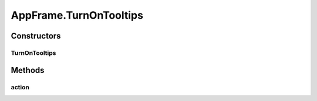 .. java:import:: java.awt BorderLayout

.. java:import:: java.awt Container

.. java:import:: java.awt Dimension

.. java:import:: java.awt DisplayMode

.. java:import:: java.awt GraphicsDevice

.. java:import:: java.awt GraphicsEnvironment

.. java:import:: java.awt KeyEventDispatcher

.. java:import:: java.awt Rectangle

.. java:import:: java.awt Toolkit

.. java:import:: java.awt.event KeyAdapter

.. java:import:: java.awt.event KeyEvent

.. java:import:: java.awt.event KeyListener

.. java:import:: java.awt.event WindowEvent

.. java:import:: java.awt.event WindowListener

.. java:import:: java.io ByteArrayOutputStream

.. java:import:: java.io File

.. java:import:: java.io FileInputStream

.. java:import:: java.io FileOutputStream

.. java:import:: java.io IOException

.. java:import:: java.io ObjectInputStream

.. java:import:: java.io ObjectOutputStream

.. java:import:: java.io Serializable

.. java:import:: java.lang.reflect InvocationTargetException

.. java:import:: java.util ArrayList

.. java:import:: java.util Collection

.. java:import:: java.util EventListener

.. java:import:: java.util Iterator

.. java:import:: java.util LinkedList

.. java:import:: javax.swing FocusManager

.. java:import:: javax.swing JEditorPane

.. java:import:: javax.swing JFrame

.. java:import:: javax.swing JLabel

.. java:import:: javax.swing JMenuBar

.. java:import:: javax.swing JOptionPane

.. java:import:: javax.swing KeyStroke

.. java:import:: javax.swing SwingUtilities

.. java:import:: javax.swing.event HyperlinkEvent

.. java:import:: javax.swing.event HyperlinkListener

.. java:import:: org.simplericity.macify.eawt ApplicationEvent

.. java:import:: org.simplericity.macify.eawt ApplicationListener

.. java:import:: ca.nengo.plot Plotter

.. java:import:: ca.nengo.ui.lib.actions ActionException

.. java:import:: ca.nengo.ui.lib.actions ExitAction

.. java:import:: ca.nengo.ui.lib.actions OpenURLAction

.. java:import:: ca.nengo.ui.lib.actions ReversableActionManager

.. java:import:: ca.nengo.ui.lib.actions StandardAction

.. java:import:: ca.nengo.ui.lib.actions ZoomToFitAction

.. java:import:: ca.nengo.ui.lib.misc ShortcutKey

.. java:import:: ca.nengo.ui.lib.util UIEnvironment

.. java:import:: ca.nengo.ui.lib.util.menus MenuBuilder

.. java:import:: ca.nengo.ui.lib.world World

.. java:import:: ca.nengo.ui.lib.world WorldObject

.. java:import:: ca.nengo.ui.lib.world.elastic ElasticWorld

.. java:import:: ca.nengo.ui.lib.world.piccolo WorldImpl

.. java:import:: ca.nengo.ui.lib.world.piccolo.objects Window

.. java:import:: ca.nengo.ui.lib.world.piccolo.primitives PXGrid

.. java:import:: ca.nengo.ui.lib.world.piccolo.primitives Universe

.. java:import:: edu.umd.cs.piccolo PCamera

.. java:import:: edu.umd.cs.piccolo.activities PActivity

.. java:import:: edu.umd.cs.piccolo.util PDebug

.. java:import:: edu.umd.cs.piccolo.util PPaintContext

.. java:import:: edu.umd.cs.piccolo.util PUtil

AppFrame.TurnOnTooltips
=======================

.. java:package:: ca.nengo.ui.lib
   :noindex:

.. java:type::  class TurnOnTooltips extends StandardAction
   :outertype: AppFrame

   Action to turn on tooltips

   :author: Shu Wu

Constructors
------------
TurnOnTooltips
^^^^^^^^^^^^^^

.. java:constructor:: public TurnOnTooltips()
   :outertype: AppFrame.TurnOnTooltips

Methods
-------
action
^^^^^^

.. java:method:: @Override protected void action() throws ActionException
   :outertype: AppFrame.TurnOnTooltips

